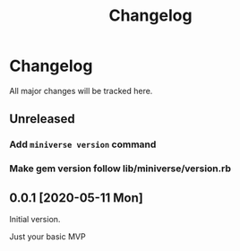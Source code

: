 #+title: Changelog

* Changelog
All major changes will be tracked here.

** Unreleased
*** Add ~miniverse version~ command
*** Make gem version follow lib/miniverse/version.rb

** 0.0.1 [2020-05-11 Mon]
Initial version.

Just your basic MVP
